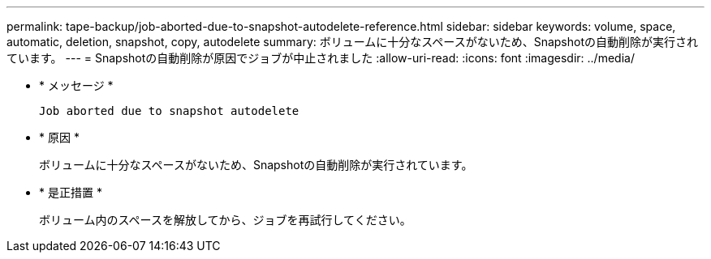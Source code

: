 ---
permalink: tape-backup/job-aborted-due-to-snapshot-autodelete-reference.html 
sidebar: sidebar 
keywords: volume, space, automatic, deletion, snapshot, copy, autodelete 
summary: ボリュームに十分なスペースがないため、Snapshotの自動削除が実行されています。 
---
= Snapshotの自動削除が原因でジョブが中止されました
:allow-uri-read: 
:icons: font
:imagesdir: ../media/


[role="lead"]
* * メッセージ *
+
`Job aborted due to snapshot autodelete`

* * 原因 *
+
ボリュームに十分なスペースがないため、Snapshotの自動削除が実行されています。

* * 是正措置 *
+
ボリューム内のスペースを解放してから、ジョブを再試行してください。


